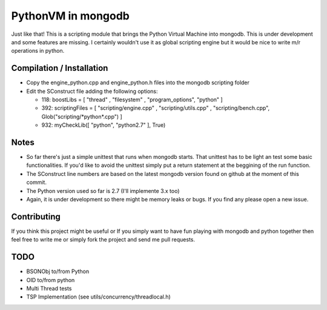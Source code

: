 ===================
PythonVM in mongodb
===================

Just like that! This is a scripting module that brings the Python Virtual Machine into mongodb. This is under development and some features are missing. I certainly wouldn't use it as global scripting engine but it would be nice to write m/r operations in python.


Compilation / Installation
==========================

* Copy the engine_python.cpp and engine_python.h files into the mongodb scripting folder
* Edit the SConstruct file adding the following options:

  * 118: boostLibs = [ "thread" , "filesystem" , "program_options", "python" ]
  * 392: scriptingFiles = [ "scripting/engine.cpp" , "scripting/utils.cpp" , "scripting/bench.cpp", Glob("scripting/\*python\*.cpp")  ]
  * 932: myCheckLib([ "python", "python2.7" ], True)

Notes
=====

* So far there's just a simple unittest that runs when mongodb starts. That unittest has to be light an test some basic functionalities. If you'd like to avoid the unittest simply put a return statement at the beggining of the run function.

* The SConstruct line numbers are based on the latest mongodb version found on github at the moment of this commit.

* The Python version used so far is 2.7 (I'll implemente 3.x too)

* Again, it is under development so there might be memory leaks or bugs. If you find any please open a new issue.

Contributing
============

If you think this project might be useful or If you simply want to have fun playing with mongodb and python together then feel free to write me or simply fork the project and send me pull requests.

TODO
====

* BSONObj to/from Python
* OID to/from python 
* Multi Thread tests
* TSP Implementation (see utils/concurrency/threadlocal.h)
